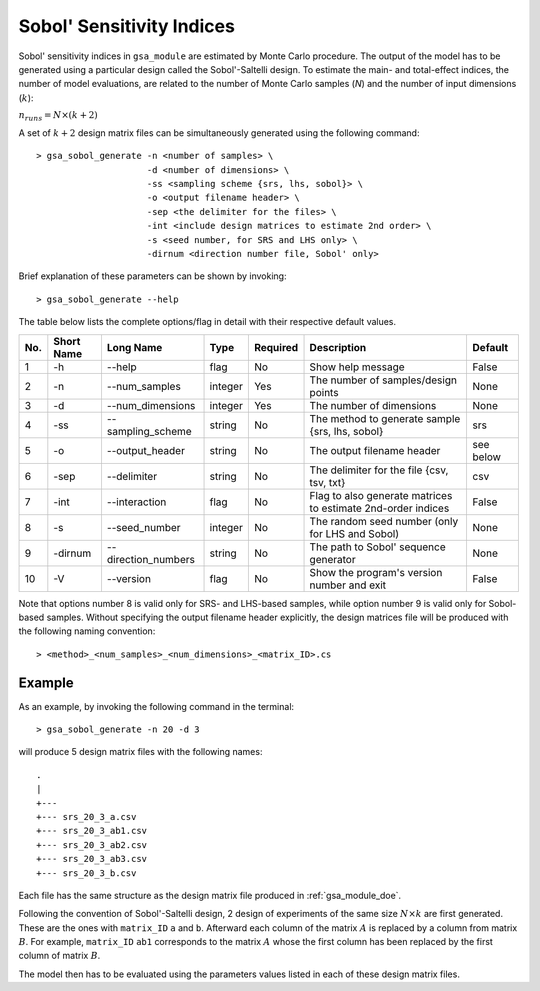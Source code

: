 .. _gsa_module_sobol_indices:

--------------------------
Sobol' Sensitivity Indices
--------------------------

Sobol' sensitivity indices in ``gsa_module`` are estimated by Monte Carlo procedure.
The output of the model has to be generated using a particular design called the Sobol'-Saltelli design.
To estimate the main- and total-effect indices, 
the number of model evaluations, are related to the number of Monte Carlo samples (`N`) and the number of input dimensions (:math:`k`):

:math:`n_{runs} = N \times (k + 2)`

A set of :math:`k + 2` design matrix files can be simultaneously generated using the following command::

    > gsa_sobol_generate -n <number of samples> \
                         -d <number of dimensions> \
                         -ss <sampling scheme {srs, lhs, sobol}> \
                         -o <output filename header> \
                         -sep <the delimiter for the files> \
                         -int <include design matrices to estimate 2nd order> \
                         -s <seed number, for SRS and LHS only> \
                         -dirnum <direction number file, Sobol' only>

Brief explanation of these parameters can be shown by invoking::

    > gsa_sobol_generate --help

The table below lists the complete options/flag in detail with their respective default values.

=== =========== ==================== ======= ======== ============================================================ =========
No. Short Name  Long Name            Type    Required Description                                                  Default
=== =========== ==================== ======= ======== ============================================================ =========
1   -h           --help              flag       No    Show help message                                            False
2   -n           --num_samples       integer    Yes   The number of samples/design points                          None
3   -d           --num_dimensions    integer    Yes   The number of dimensions                                     None
4   -ss          --sampling_scheme   string     No    The method to generate sample {srs, lhs, sobol}              srs
5   -o           --output_header     string     No    The output filename header                                   see below
6   -sep         --delimiter         string     No    The delimiter for the file {csv, tsv, txt}                   csv
7   -int         --interaction       flag       No    Flag to also generate matrices to estimate 2nd-order indices False
8   -s           --seed_number       integer    No    The random seed number (only for LHS and Sobol)              None
9   -dirnum      --direction_numbers string     No    The path to Sobol' sequence generator                        None
10  -V           --version           flag       No    Show the program's version number and exit                   False
=== =========== ==================== ======= ======== ============================================================ =========

Note that options number 8 is valid only for SRS- and LHS-based samples, while option number 9 is valid only for Sobol-based samples. 
Without specifying the output filename header explicitly, the design matrices file will be produced with the following naming convention::

    > <method>_<num_samples>_<num_dimensions>_<matrix_ID>.cs

Example
-------

As an example, by invoking the following command in the terminal::

    > gsa_sobol_generate -n 20 -d 3

will produce 5 design matrix files with the following names::

    .
    |
    +--- 
    +--- srs_20_3_a.csv
    +--- srs_20_3_ab1.csv
    +--- srs_20_3_ab2.csv
    +--- srs_20_3_ab3.csv
    +--- srs_20_3_b.csv

Each file has the same structure as the design matrix file produced in :ref:`gsa_module_doe`.

Following the convention of Sobol'-Saltelli design, 2 design of experiments of the same size :math:`N \times k` are first generated.
These are the ones with ``matrix_ID`` ``a`` and ``b``.
Afterward each column of the matrix :math:`A` is replaced by a column from matrix :math:`B`.
For example, ``matrix_ID`` ``ab1`` corresponds to the matrix :math:`A` whose the first column has been replaced by the first column of matrix :math:`B`.

The model then has to be evaluated using the parameters values listed in each of these design matrix files.